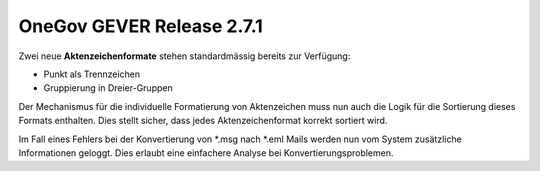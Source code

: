 OneGov GEVER Release 2.7.1
==========================

Zwei neue **Aktenzeichenformate** stehen standardmässig bereits zur Verfügung:

- Punkt als Trennzeichen

- Gruppierung in Dreier-Gruppen

|img-release-notes-2.7.1-1|

Der Mechanismus für die individuelle Formatierung von Aktenzeichen muss nun auch
die Logik für die Sortierung dieses Formats enthalten. Dies stellt sicher, dass
jedes Aktenzeichenformat korrekt sortiert wird.

Im Fall eines Fehlers bei der Konvertierung von \*.msg nach \*.eml Mails werden
nun vom System zusätzliche Informationen geloggt. Dies erlaubt eine
einfachere Analyse bei Konvertierungsproblemen.

.. |img-release-notes-2.7.1-1| image:: ../../_static/img/img-release-notes-2.7.1-1.png

.. disqus::
